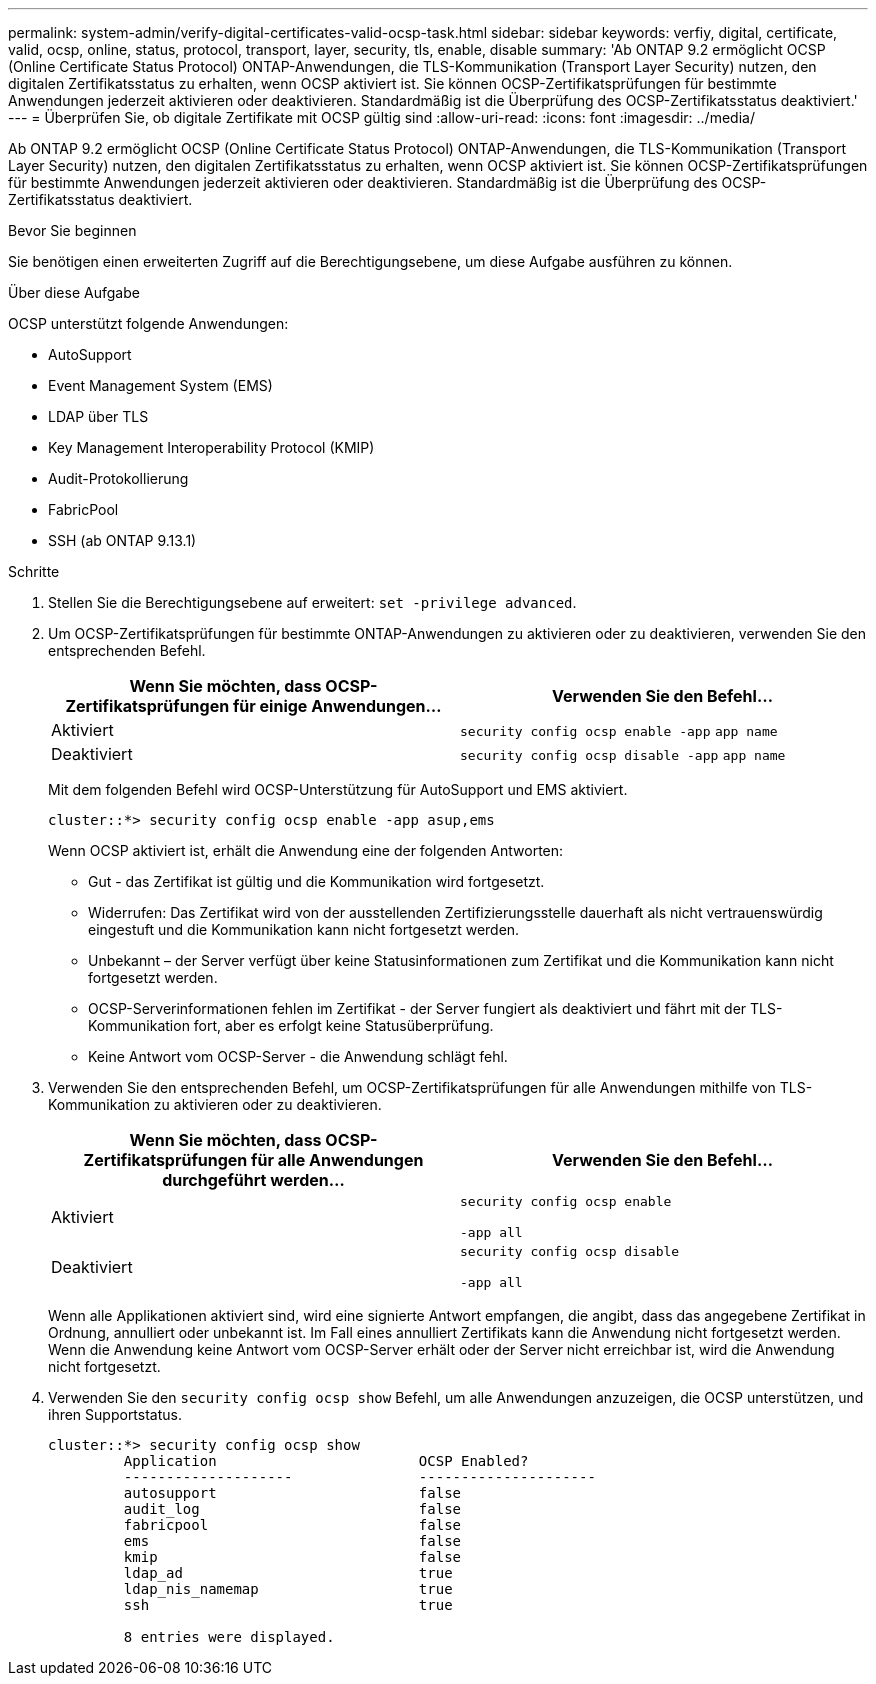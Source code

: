 ---
permalink: system-admin/verify-digital-certificates-valid-ocsp-task.html 
sidebar: sidebar 
keywords: verfiy, digital, certificate, valid, ocsp, online, status, protocol, transport, layer, security, tls, enable, disable 
summary: 'Ab ONTAP 9.2 ermöglicht OCSP (Online Certificate Status Protocol) ONTAP-Anwendungen, die TLS-Kommunikation (Transport Layer Security) nutzen, den digitalen Zertifikatsstatus zu erhalten, wenn OCSP aktiviert ist. Sie können OCSP-Zertifikatsprüfungen für bestimmte Anwendungen jederzeit aktivieren oder deaktivieren. Standardmäßig ist die Überprüfung des OCSP-Zertifikatsstatus deaktiviert.' 
---
= Überprüfen Sie, ob digitale Zertifikate mit OCSP gültig sind
:allow-uri-read: 
:icons: font
:imagesdir: ../media/


[role="lead"]
Ab ONTAP 9.2 ermöglicht OCSP (Online Certificate Status Protocol) ONTAP-Anwendungen, die TLS-Kommunikation (Transport Layer Security) nutzen, den digitalen Zertifikatsstatus zu erhalten, wenn OCSP aktiviert ist. Sie können OCSP-Zertifikatsprüfungen für bestimmte Anwendungen jederzeit aktivieren oder deaktivieren. Standardmäßig ist die Überprüfung des OCSP-Zertifikatsstatus deaktiviert.

.Bevor Sie beginnen
Sie benötigen einen erweiterten Zugriff auf die Berechtigungsebene, um diese Aufgabe ausführen zu können.

.Über diese Aufgabe
OCSP unterstützt folgende Anwendungen:

* AutoSupport
* Event Management System (EMS)
* LDAP über TLS
* Key Management Interoperability Protocol (KMIP)
* Audit-Protokollierung
* FabricPool
* SSH (ab ONTAP 9.13.1)


.Schritte
. Stellen Sie die Berechtigungsebene auf erweitert: `set -privilege advanced`.
. Um OCSP-Zertifikatsprüfungen für bestimmte ONTAP-Anwendungen zu aktivieren oder zu deaktivieren, verwenden Sie den entsprechenden Befehl.
+
|===
| Wenn Sie möchten, dass OCSP-Zertifikatsprüfungen für einige Anwendungen... | Verwenden Sie den Befehl... 


 a| 
Aktiviert
 a| 
`security config ocsp enable -app` `app name`



 a| 
Deaktiviert
 a| 
`security config ocsp disable -app` `app name`

|===
+
Mit dem folgenden Befehl wird OCSP-Unterstützung für AutoSupport und EMS aktiviert.

+
[listing]
----
cluster::*> security config ocsp enable -app asup,ems
----
+
Wenn OCSP aktiviert ist, erhält die Anwendung eine der folgenden Antworten:

+
** Gut - das Zertifikat ist gültig und die Kommunikation wird fortgesetzt.
** Widerrufen: Das Zertifikat wird von der ausstellenden Zertifizierungsstelle dauerhaft als nicht vertrauenswürdig eingestuft und die Kommunikation kann nicht fortgesetzt werden.
** Unbekannt – der Server verfügt über keine Statusinformationen zum Zertifikat und die Kommunikation kann nicht fortgesetzt werden.
** OCSP-Serverinformationen fehlen im Zertifikat - der Server fungiert als deaktiviert und fährt mit der TLS-Kommunikation fort, aber es erfolgt keine Statusüberprüfung.
** Keine Antwort vom OCSP-Server - die Anwendung schlägt fehl.


. Verwenden Sie den entsprechenden Befehl, um OCSP-Zertifikatsprüfungen für alle Anwendungen mithilfe von TLS-Kommunikation zu aktivieren oder zu deaktivieren.
+
|===
| Wenn Sie möchten, dass OCSP-Zertifikatsprüfungen für alle Anwendungen durchgeführt werden... | Verwenden Sie den Befehl... 


 a| 
Aktiviert
 a| 
`security config ocsp enable`

`-app all`



 a| 
Deaktiviert
 a| 
`security config ocsp disable`

`-app all`

|===
+
Wenn alle Applikationen aktiviert sind, wird eine signierte Antwort empfangen, die angibt, dass das angegebene Zertifikat in Ordnung, annulliert oder unbekannt ist. Im Fall eines annulliert Zertifikats kann die Anwendung nicht fortgesetzt werden. Wenn die Anwendung keine Antwort vom OCSP-Server erhält oder der Server nicht erreichbar ist, wird die Anwendung nicht fortgesetzt.

. Verwenden Sie den `security config ocsp show` Befehl, um alle Anwendungen anzuzeigen, die OCSP unterstützen, und ihren Supportstatus.
+
[listing]
----
cluster::*> security config ocsp show
         Application                        OCSP Enabled?
         --------------------               ---------------------
         autosupport                        false
         audit_log                          false
         fabricpool                         false
         ems                                false
         kmip                               false
         ldap_ad                            true
         ldap_nis_namemap                   true
         ssh                                true

         8 entries were displayed.
----

